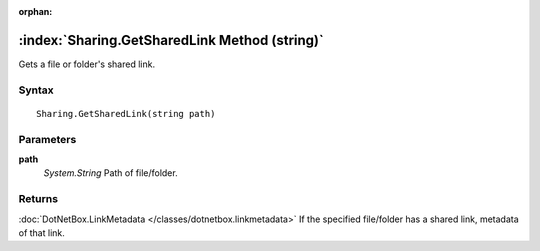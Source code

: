 :orphan:

:index:`Sharing.GetSharedLink Method (string)`
==============================================

Gets a file or folder's shared link.

Syntax
------

::

	Sharing.GetSharedLink(string path)

Parameters
----------

**path**
	*System.String* Path of file/folder.

Returns
-------

:doc:`DotNetBox.LinkMetadata </classes/dotnetbox.linkmetadata>`  If the specified file/folder has a shared link, metadata of that link.
